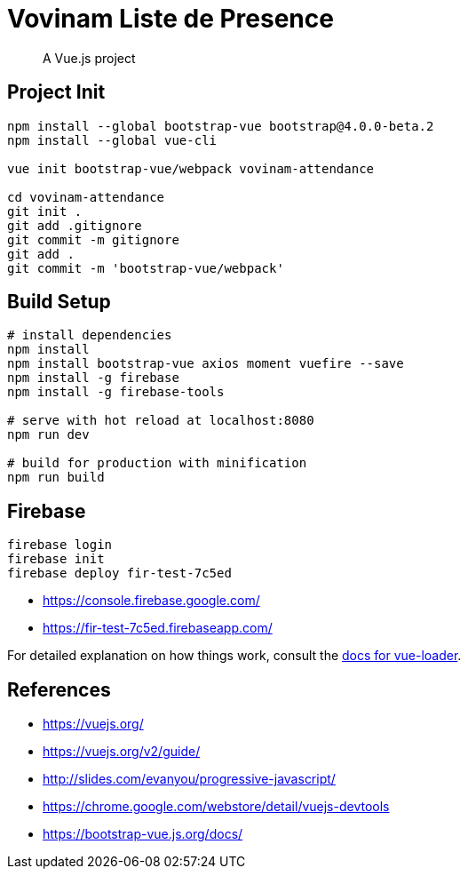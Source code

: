 # Vovinam Liste de Presence

> A Vue.js project

## Project Init

[source, bash]
----
npm install --global bootstrap-vue bootstrap@4.0.0-beta.2
npm install --global vue-cli

vue init bootstrap-vue/webpack vovinam-attendance

cd vovinam-attendance
git init .
git add .gitignore
git commit -m gitignore
git add .
git commit -m 'bootstrap-vue/webpack'
----


## Build Setup

[source, bash]
----
# install dependencies
npm install
npm install bootstrap-vue axios moment vuefire --save
npm install -g firebase
npm install -g firebase-tools

# serve with hot reload at localhost:8080
npm run dev

# build for production with minification
npm run build
----

## Firebase

----
firebase login
firebase init
firebase deploy fir-test-7c5ed
----

* https://console.firebase.google.com/
* https://fir-test-7c5ed.firebaseapp.com/

For detailed explanation on how things work, consult the http://vuejs.github.io/vue-loader[docs for vue-loader].

## References

* https://vuejs.org/
* https://vuejs.org/v2/guide/
* http://slides.com/evanyou/progressive-javascript/
* https://chrome.google.com/webstore/detail/vuejs-devtools
* https://bootstrap-vue.js.org/docs/
